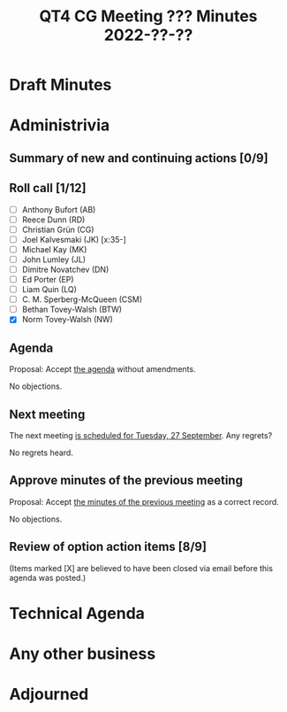 :PROPERTIES:

:END:
#+title: QT4 CG Meeting ??? Minutes 2022-??-??
#+author: Norm Tovey-Walsh
#+filetags: :qt4cg:
#+options: html-style:nil h:6
#+html_head: <link rel="stylesheet" type="text/css" href="/meeting/css/htmlize.css"/>
#+html_head: <link rel="stylesheet" type="text/css" href="../../../css/style.css"/>
#+options: author:nil email:nil creator:nil timestamp:nil
#+startup: showeverything

* Draft Minutes
:PROPERTIES:
:unnumbered: t
:END:

* Administrivia

** Summary of new and continuing actions [0/9]
:PROPERTIES:
:unnumbered: t
:END:

** Roll call [1/12]

+ [ ] Anthony Bufort (AB)
+ [ ] Reece Dunn (RD)
+ [ ] Christian Grün (CG)
+ [ ] Joel Kalvesmaki (JK) [x:35-]
+ [ ] Michael Kay (MK)
+ [ ] John Lumley (JL)
+ [ ] Dimitre Novatchev (DN)
+ [ ] Ed Porter (EP)
+ [ ] Liam Quin (LQ)
+ [ ] C. M. Sperberg-McQueen (CSM)
+ [ ] Bethan Tovey-Walsh (BTW)
+ [X] Norm Tovey-Walsh (NW)

** Agenda
:PROPERTIES:
:CUSTOM_ID: agenda
:END:

Proposal: Accept [[../../agenda/2022/09-20.html][the agenda]] without amendments.

No objections.

** Next meeting

The next meeting [[../../agenda/2022/09-27.html][is scheduled for Tuesday, 27 September]]. Any regrets?

No regrets heard.

** Approve minutes of the previous meeting
:PROPERTIES:
:CUSTOM_ID: approve-minutes
:END:

Proposal: Accept [[../../minutes/2022/09-13.html][the minutes of the previous meeting]] as a correct record.

No objections.

** Review of option action items [8/9]

(Items marked [X] are believed to have been closed via email before
this agenda was posted.)

* Technical Agenda

* Any other business

* Adjourned
